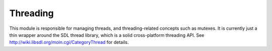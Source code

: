 Threading
=========

This module is responsible for managing threads, and threading-related concepts such as mutexes. It is currently just a thin wrapper around the SDL thread library, which is a solid cross-platform threading API. See http://wiki.libsdl.org/moin.cgi/CategoryThread for details.

.. c:function:: unsigned long TUL_threadID()

	Returns a unique identifier for the current running thread. 


.. c:function:: unsigned long TUL_threadToID(TUL_Thread* thread)

	Retrieve a unique identifier from a specific thread object.


.. c:function:: TUL_Thread* TUL_createThread(int (*threadFunc)(void* data), const char* name, void* data)
	
	Creates a new thread and runs it immediately with the given function pointer.

    A function pointer in this case is unavoidable, because there's no other way to give the thread a function to run.
	
    .. NOTE:: The thread will automatically be deallocated when the callback function finishes. It's thus not necessary to manually deallocate the returned opaque object.


.. c:function:: int TUL_setThreadPriority(int priority)

	Set the priority of the thread. Low priority threads are more likely to be interrupted by higher priority threads.

	*priority* must be one of the following constants.

	===========================  =====
	Constant                     Value  
	===========================  =====
	TUL_THREAD_PRIORITY_LOW      ``0``
	TUL_THREAD_PRIORITY_NORMAL   ``1``
	TUL_THREAD_PRIORITY_HIGH     ``2``
	===========================  =====

	.. NOTE:: On some systems, high priority threads are not available to all users.

	
.. c:function:: int TUL_letThreadFinish(TUL_Thread* thread)

	This will cause the current thread to suspend execution until the given thread has finished.

	The return value is that of the ``threadFunc`` that was passed to :c:func:`TUL_createThread` .
